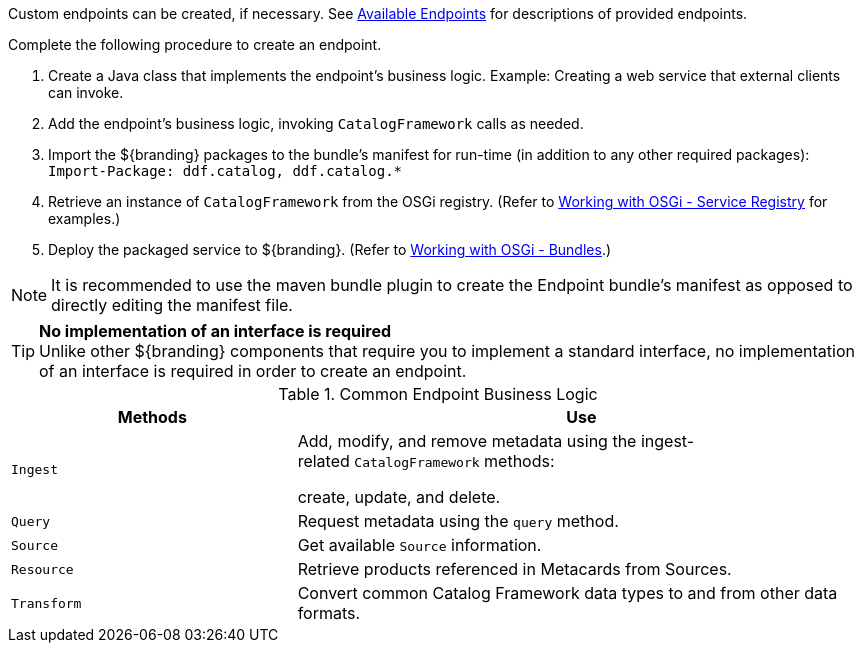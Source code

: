 :title: Developing Endpoints
:type: developingComponent
:status: published
:link: _developing_endpoints
:summary: Creating a custom endpoint.
:implements: https://www.w3.org/2001/sw/wiki/REST[REST specification].
:order: 06

Custom endpoints can be created, if necessary.
See <<_available_endpoints,Available Endpoints>> for descriptions of provided endpoints.

Complete the following procedure to create an endpoint. 

. Create a Java class that implements the endpoint's business logic. Example: Creating a web service that external clients can invoke.

. Add the endpoint's business logic, invoking `CatalogFramework` calls as needed.  

. Import the ${branding} packages to the bundle's manifest for run-time (in addition to any other required packages): +
`Import-Package: ddf.catalog, ddf.catalog.*`

. Retrieve an instance of `CatalogFramework` from the OSGi registry. (Refer to <<_osgi_basics,Working with OSGi - Service Registry>> for examples.)

. Deploy the packaged service to ${branding}.
(Refer to <<_osgi_basics,Working with OSGi - Bundles>>.)

[NOTE]
====
It is recommended to use the maven bundle plugin to create the Endpoint bundle's manifest as opposed to directly editing the manifest file.
====

[TIP]
====
*No implementation of an interface is required* +
Unlike other ${branding} components that require you to implement a standard interface, no implementation of an interface is required in order to create an endpoint.
====

.Common Endpoint Business Logic
[cols="1m,2", options="header"]
|===
|Methods
|Use

|Ingest
|Add, modify, and remove metadata using the ingest-related `CatalogFramework` methods: 

create, update, and delete. 

|Query
|Request metadata using the `query` method.

|Source
|Get available `Source` information.

|Resource
|Retrieve products referenced in Metacards from Sources.

|Transform
|Convert common Catalog Framework data types to and from other data formats.

|===
